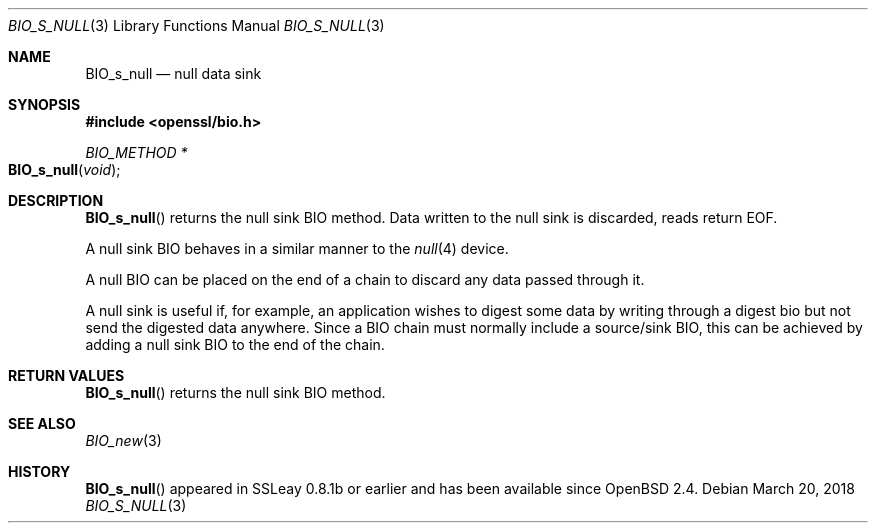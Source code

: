 .\"	$OpenBSD: BIO_s_null.3,v 1.6 2018/03/20 19:33:16 schwarze Exp $
.\"	OpenSSL e117a890 Sep 14 12:14:41 2000 +0000
.\"
.\" This file was written by Dr. Stephen Henson <steve@openssl.org>.
.\" Copyright (c) 2000 The OpenSSL Project.  All rights reserved.
.\"
.\" Redistribution and use in source and binary forms, with or without
.\" modification, are permitted provided that the following conditions
.\" are met:
.\"
.\" 1. Redistributions of source code must retain the above copyright
.\"    notice, this list of conditions and the following disclaimer.
.\"
.\" 2. Redistributions in binary form must reproduce the above copyright
.\"    notice, this list of conditions and the following disclaimer in
.\"    the documentation and/or other materials provided with the
.\"    distribution.
.\"
.\" 3. All advertising materials mentioning features or use of this
.\"    software must display the following acknowledgment:
.\"    "This product includes software developed by the OpenSSL Project
.\"    for use in the OpenSSL Toolkit. (http://www.openssl.org/)"
.\"
.\" 4. The names "OpenSSL Toolkit" and "OpenSSL Project" must not be used to
.\"    endorse or promote products derived from this software without
.\"    prior written permission. For written permission, please contact
.\"    openssl-core@openssl.org.
.\"
.\" 5. Products derived from this software may not be called "OpenSSL"
.\"    nor may "OpenSSL" appear in their names without prior written
.\"    permission of the OpenSSL Project.
.\"
.\" 6. Redistributions of any form whatsoever must retain the following
.\"    acknowledgment:
.\"    "This product includes software developed by the OpenSSL Project
.\"    for use in the OpenSSL Toolkit (http://www.openssl.org/)"
.\"
.\" THIS SOFTWARE IS PROVIDED BY THE OpenSSL PROJECT ``AS IS'' AND ANY
.\" EXPRESSED OR IMPLIED WARRANTIES, INCLUDING, BUT NOT LIMITED TO, THE
.\" IMPLIED WARRANTIES OF MERCHANTABILITY AND FITNESS FOR A PARTICULAR
.\" PURPOSE ARE DISCLAIMED.  IN NO EVENT SHALL THE OpenSSL PROJECT OR
.\" ITS CONTRIBUTORS BE LIABLE FOR ANY DIRECT, INDIRECT, INCIDENTAL,
.\" SPECIAL, EXEMPLARY, OR CONSEQUENTIAL DAMAGES (INCLUDING, BUT
.\" NOT LIMITED TO, PROCUREMENT OF SUBSTITUTE GOODS OR SERVICES;
.\" LOSS OF USE, DATA, OR PROFITS; OR BUSINESS INTERRUPTION)
.\" HOWEVER CAUSED AND ON ANY THEORY OF LIABILITY, WHETHER IN CONTRACT,
.\" STRICT LIABILITY, OR TORT (INCLUDING NEGLIGENCE OR OTHERWISE)
.\" ARISING IN ANY WAY OUT OF THE USE OF THIS SOFTWARE, EVEN IF ADVISED
.\" OF THE POSSIBILITY OF SUCH DAMAGE.
.\"
.Dd $Mdocdate: March 20 2018 $
.Dt BIO_S_NULL 3
.Os
.Sh NAME
.Nm BIO_s_null
.Nd null data sink
.Sh SYNOPSIS
.In openssl/bio.h
.Ft BIO_METHOD *
.Fo BIO_s_null
.Fa void
.Fc
.Sh DESCRIPTION
.Fn BIO_s_null
returns the null sink BIO method.
Data written to the null sink is discarded, reads return EOF.
.Pp
A null sink BIO behaves in a similar manner to the
.Xr null 4
device.
.Pp
A null BIO can be placed on the end of a chain to discard any data
passed through it.
.Pp
A null sink is useful if, for example, an application wishes
to digest some data by writing through a digest bio
but not send the digested data anywhere.
Since a BIO chain must normally include a source/sink BIO,
this can be achieved by adding a null sink BIO to the end of the chain.
.Sh RETURN VALUES
.Fn BIO_s_null
returns the null sink BIO method.
.Sh SEE ALSO
.Xr BIO_new 3
.Sh HISTORY
.Fn BIO_s_null
appeared in SSLeay 0.8.1b or earlier and has been available since
.Ox 2.4 .
